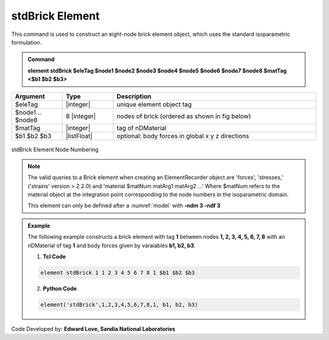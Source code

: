 .. _stdBrick::

stdBrick Element
^^^^^^^^^^^^^^^^

This command is used to construct an eight-node brick element object, which uses the standard isoparametric formulation.

.. admonition:: Command

   **element stdBrick $eleTag $node1 $node2 $node3 $node4 $node5 $node6 $node7 $node8 $matTag <$b1 $b2 $b3>**

.. csv-table:: 
   :header: "Argument", "Type", "Description"
   :widths: 10, 10, 40

   $eleTag, |integer|,	unique element object tag
   $node1 .. $node8, 8 |integer|, nodes of brick (ordered as shown in fig below)
   $matTag, |integer|, tag of nDMaterial
   $b1 $b2 $b3, |listFloat|, optional: body forces in global x y z directions


.. figure:: brick.gif
	:align: center
	:figclass: align-center

	stdBrick Element Node Numbering

.. note::

   The valid queries to a Brick element when creating an ElementRecorder object are 'forces', 'stresses,' ('strains' version > 2.2.0) and 'material $matNum matArg1 matArg2 ...' Where $matNum refers to the material object at the integration point corresponding to the node numbers in the isoparametric domain.

   This element can only be defined after a :numref:`model` with **-ndm 3 -ndf 3**

.. admonition:: Example 

   The following example constructs a brick element with tag **1** between nodes **1, 2, 3, 4, 5, 6, 7, 8** with an nDMaterial of tag **1** and body forces given by varaiables **b1, b2, b3**.

   1. **Tcl Code**

   .. code-block:: tcl

      element stdBrick 1 1 2 3 4 5 6 7 8 1 $b1 $b2 $b3

   2. **Python Code**

   .. code-block:: python

      element('stdBrick',1,2,3,4,5,6,7,8,1, b1, b2, b3)

Code Developed by: **Edward Love, Sandia National Laboratories**